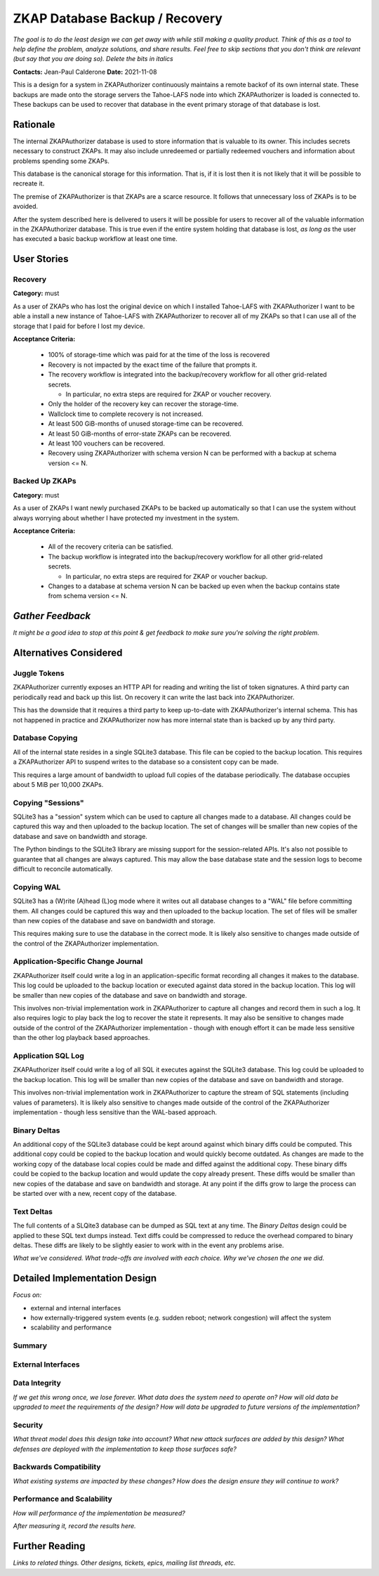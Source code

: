 ZKAP Database Backup / Recovery
===============================

*The goal is to do the least design we can get away with while still making a quality product.*
*Think of this as a tool to help define the problem, analyze solutions, and share results.*
*Feel free to skip sections that you don't think are relevant*
*(but say that you are doing so).*
*Delete the bits in italics*

**Contacts:** Jean-Paul Calderone
**Date:** 2021-11-08

This is a design for a system in ZKAPAuthorizer continuously maintains a remote backof of its own internal state.
These backups are made onto the storage servers the Tahoe-LAFS node into which ZKAPAuthorizer is loaded is connected to.
These backups can be used to recover that database in the event primary storage of that database is lost.

Rationale
---------

The internal ZKAPAuthorizer database is used to store information that is valuable to its owner.
This includes secrets necessary to construct ZKAPs.
It may also include unredeemed or partially redeemed vouchers and information about problems spending some ZKAPs.

This database is the canonical storage for this information.
That is,
if it is lost then it is not likely that it will be possible to recreate it.

The premise of ZKAPAuthorizer is that ZKAPs are a scarce resource.
It follows that unnecessary loss of ZKAPs is to be avoided.

After the system described here is delivered to users it will be possible for users to recover all of the valuable information in the ZKAPAuthorizer database.
This is true even if the entire system holding that database is lost,
*as long as* the user has executed a basic backup workflow at least one time.

User Stories
------------

Recovery
~~~~~~~~

**Category:** must

As a user of ZKAPs who has lost the original device on which I installed Tahoe-LAFS with ZKAPAuthorizer
I want to be able a install a new instance of Tahoe-LAFS with ZKAPAuthorizer to recover all of my ZKAPs
so that I can use all of the storage that I paid for before I lost my device.

**Acceptance Criteria:**

  * 100% of storage-time which was paid for at the time of the loss is recovered
  * Recovery is not impacted by the exact time of the failure that prompts it.
  * The recovery workflow is integrated into the backup/recovery workflow for all other grid-related secrets.

    * In particular, no extra steps are required for ZKAP or voucher recovery.

  * Only the holder of the recovery key can recover the storage-time.
  * Wallclock time to complete recovery is not increased.
  * At least 500 GiB-months of unused storage-time can be recovered.
  * At least 50 GiB-months of error-state ZKAPs can be recovered.
  * At least 100 vouchers can be recovered.
  * Recovery using ZKAPAuthorizer with schema version N can be performed with a backup at schema version <= N.

Backed Up ZKAPs
~~~~~~~~~~~~~~~

**Category:** must

As a user of ZKAPs
I want newly purchased ZKAPs to be backed up automatically
so that I can use the system without always worrying about whether I have protected my investment in the system.

**Acceptance Criteria:**

  * All of the recovery criteria can be satisfied.
  * The backup workflow is integrated into the backup/recovery workflow for all other grid-related secrets.

    * In particular, no extra steps are required for ZKAP or voucher backup.

  * Changes to a database at schema version N can be backed up even when the backup contains state from schema version <= N.

*Gather Feedback*
-----------------

*It might be a good idea to stop at this point & get feedback to make sure you're solving the right problem.*

Alternatives Considered
-----------------------

Juggle Tokens
~~~~~~~~~~~~~

ZKAPAuthorizer currently exposes an HTTP API for reading and writing the list of token signatures.
A third party can periodically read and back up this list.
On recovery it can write the last back into ZKAPAuthorizer.

This has the downside that it requires a third party to keep up-to-date with ZKAPAuthorizer's internal schema.
This has not happened in practice and ZKAPAuthorizer now has more internal state than is backed up by any third party.

Database Copying
~~~~~~~~~~~~~~~~

All of the internal state resides in a single SQLite3 database.
This file can be copied to the backup location.
This requires a ZKAPAuthorizer API to suspend writes to the database so a consistent copy can be made.

This requires a large amount of bandwidth to upload full copies of the database periodically.
The database occupies about 5 MiB per 10,000 ZKAPs.

Copying "Sessions"
~~~~~~~~~~~~~~~~~

SQLite3 has a "session" system which can be used to capture all changes made to a database.
All changes could be captured this way and then uploaded to the backup location.
The set of changes will be smaller than new copies of the database and save on bandwidth and storage.

The Python bindings to the SQLite3 library are missing support for the session-related APIs.
It's also not possible to guarantee that all changes are always captured.
This may allow the base database state and the session logs to become difficult to reconcile automatically.

Copying WAL
~~~~~~~~~~~

SQLite3 has a (W)rite (A)head (L)og mode where it writes out all database changes to a "WAL" file before committing them.
All changes could be captured this way and then uploaded to the backup location.
The set of files will be smaller than new copies of the database and save on bandwidth and storage.

This requires making sure to use the database in the correct mode.
It is likely also sensitive to changes made outside of the control of the ZKAPAuthorizer implementation.

Application-Specific Change Journal
~~~~~~~~~~~~~~~~~~~~~~~~~~~~~~~~~~~

ZKAPAuthorizer itself could write a log in an application-specific format recording all changes it makes to the database.
This log could be uploaded to the backup location or executed against data stored in the backup location.
This log will be smaller than new copies of the database and save on bandwidth and storage.

This involves non-trivial implementation work in ZKAPAuthorizer to capture all changes and record them in such a log.
It also requires logic to play back the log to recover the state it represents.
It may also be sensitive to changes made outside of the control of the ZKAPAuthorizer implementation -
though with enough effort it can be made less sensitive than the other log playback based approaches.

Application SQL Log
~~~~~~~~~~~~~~~~~~~

ZKAPAuthorizer itself could write a log of all SQL it executes against the SQLite3 database.
This log could be uploaded to the backup location.
This log will be smaller than new copies of the database and save on bandwidth and storage.

This involves non-trivial implementation work in ZKAPAuthorizer to capture the stream of SQL statements
(including values of parameters).
It is likely also sensitive to changes made outside of the control of the ZKAPAuthorizer implementation -
though less sensitive than the WAL-based approach.

Binary Deltas
~~~~~~~~~~~~~

An additional copy of the SQLite3 database could be kept around against which binary diffs could be computed.
This additional copy could be copied to the backup location and would quickly become outdated.
As changes are made to the working copy of the database local copies could be made and diffed against the additional copy.
These binary diffs could be copied to the backup location and would update the copy already present.
These diffs would be smaller than new copies of the database and save on bandwidth and storage.
At any point if the diffs grow to large the process can be started over with a new, recent copy of the database.

Text Deltas
~~~~~~~~~~~

The full contents of a SLQite3 database can be dumped as SQL text at any time.
The *Binary Deltas* design could be applied to these SQL text dumps instead.
Text diffs could be compressed to reduce the overhead compared to binary deltas.
These diffs are likely to be slightly easier to work with in the event any problems arise.

*What we've considered.*
*What trade-offs are involved with each choice.*
*Why we've chosen the one we did.*

Detailed Implementation Design
------------------------------

*Focus on:*

* external and internal interfaces
* how externally-triggered system events (e.g. sudden reboot; network congestion) will affect the system
* scalability and performance

Summary
~~~~~~~



External Interfaces
~~~~~~~~~~~~~~~~~~~



Data Integrity
~~~~~~~~~~~~~~

*If we get this wrong once, we lose forever.*
*What data does the system need to operate on?*
*How will old data be upgraded to meet the requirements of the design?*
*How will data be upgraded to future versions of the implementation?*

Security
~~~~~~~~

*What threat model does this design take into account?*
*What new attack surfaces are added by this design?*
*What defenses are deployed with the implementation to keep those surfaces safe?*

Backwards Compatibility
~~~~~~~~~~~~~~~~~~~~~~~

*What existing systems are impacted by these changes?*
*How does the design ensure they will continue to work?*

Performance and Scalability
~~~~~~~~~~~~~~~~~~~~~~~~~~~

*How will performance of the implementation be measured?*

*After measuring it, record the results here.*

Further Reading
---------------

*Links to related things.*
*Other designs, tickets, epics, mailing list threads, etc.*

